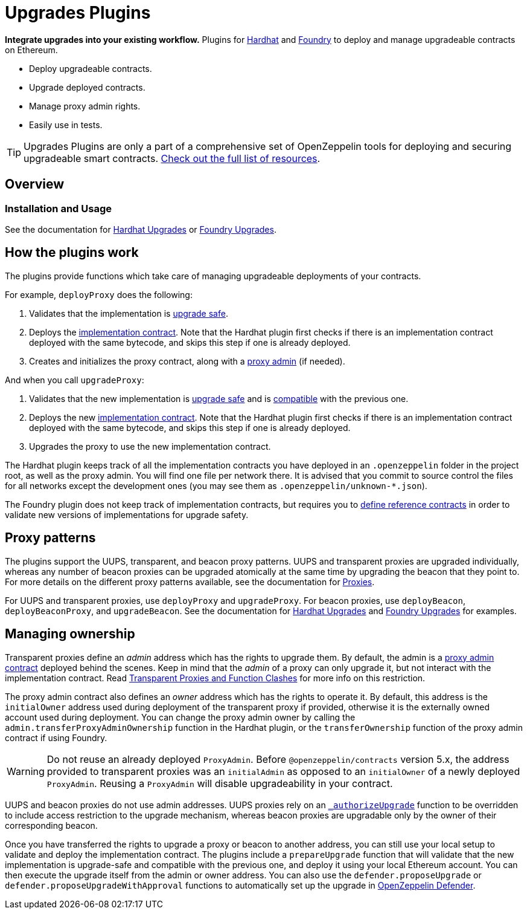 = Upgrades Plugins

**Integrate upgrades into your existing workflow.** Plugins for https://hardhat.org[Hardhat] and https://book.getfoundry.sh/[Foundry] to deploy and manage upgradeable contracts on Ethereum.

* Deploy upgradeable contracts.
* Upgrade deployed contracts.
* Manage proxy admin rights.
* Easily use in tests.

TIP: Upgrades Plugins are only a part of a comprehensive set of OpenZeppelin tools for deploying and securing upgradeable smart contracts. xref:ROOT::upgrades.adoc[Check out the full list of resources].

== Overview

[[usage]]
=== Installation and Usage

See the documentation for xref:hardhat-upgrades.adoc[Hardhat Upgrades] or https://github.com/OpenZeppelin/openzeppelin-foundry-upgrades[Foundry Upgrades].

[[how-plugins-work]]
== How the plugins work

The plugins provide functions which take care of managing upgradeable deployments of your contracts.

For example, `deployProxy` does the following:

1. Validates that the implementation is xref:faq.adoc#what-does-it-mean-for-a-contract-to-be-upgrade-safe[upgrade safe].

2. Deploys the xref:faq.adoc#what-is-an-implementation-contract[implementation contract]. Note that the Hardhat plugin first checks if there is an implementation contract deployed with the same bytecode, and skips this step if one is already deployed.

3. Creates and initializes the proxy contract, along with a xref:faq.adoc#what-is-a-proxy-admin[proxy admin] (if needed).

And when you call `upgradeProxy`:

1. Validates that the new implementation is xref:faq.adoc#what-does-it-mean-for-a-contract-to-be-upgrade-safe[upgrade safe] and is xref:faq.adoc#what-does-it-mean-for-an-implementation-to-be-compatible[compatible] with the previous one.

2. Deploys the new xref:faq.adoc#what-is-an-implementation-contract[implementation contract]. Note that the Hardhat plugin first checks if there is an implementation contract deployed with the same bytecode, and skips this step if one is already deployed.

3. Upgrades the proxy to use the new implementation contract.

The Hardhat plugin keeps track of all the implementation contracts you have deployed in an `.openzeppelin` folder in the project root, as well as the proxy admin. You will find one file per network there. It is advised that you commit to source control the files for all networks except the development ones (you may see them as `.openzeppelin/unknown-*.json`).

The Foundry plugin does not keep track of implementation contracts, but requires you to https://github.com/OpenZeppelin/openzeppelin-foundry-upgrades?tab=readme-ov-file#before-running[define reference contracts] in order to validate new versions of implementations for upgrade safety.

[[proxy-patterns]]
== Proxy patterns

The plugins support the UUPS, transparent, and beacon proxy patterns. UUPS and transparent proxies are upgraded individually, whereas any number of beacon proxies can be upgraded atomically at the same time by upgrading the beacon that they point to. For more details on the different proxy patterns available, see the documentation for https://docs.openzeppelin.com/contracts/api/proxy[Proxies].

For UUPS and transparent proxies, use `deployProxy` and `upgradeProxy`. For beacon proxies, use `deployBeacon`, `deployBeaconProxy`, and `upgradeBeacon`. See the documentation for xref:hardhat-upgrades.adoc[Hardhat Upgrades] and https://github.com/OpenZeppelin/openzeppelin-foundry-upgrades[Foundry Upgrades] for examples.

[[managing-ownership]]
== Managing ownership

Transparent proxies define an _admin_ address which has the rights to upgrade them. By default, the admin is a xref:faq.adoc#what-is-a-proxy-admin[proxy admin contract] deployed behind the scenes. Keep in mind that the _admin_ of a proxy can only upgrade it, but not interact with the implementation contract. Read xref:proxies.adoc#transparent-proxies-and-function-clashes[Transparent Proxies and Function Clashes] for more info on this restriction.

The proxy admin contract also defines an _owner_ address which has the rights to operate it. By default, this address is the `initialOwner` address used during deployment of the transparent proxy if provided, otherwise it is the externally owned account used during deployment. You can change the proxy admin owner by calling the `admin.transferProxyAdminOwnership` function in the Hardhat plugin, or the `transferOwnership` function of the proxy admin contract if using Foundry.

WARNING: Do not reuse an already deployed `ProxyAdmin`. Before `@openzeppelin/contracts` version 5.x, the address provided to transparent proxies was an `initialAdmin` as opposed to an `initialOwner` of a newly deployed `ProxyAdmin`. Reusing a `ProxyAdmin` will disable upgradeability in your contract.

UUPS and beacon proxies do not use admin addresses. UUPS proxies rely on an https://docs.openzeppelin.com/contracts/api/proxy#UUPSUpgradeable-_authorizeUpgrade-address-[`_authorizeUpgrade`] function to be overridden to include access restriction to the upgrade mechanism, whereas beacon proxies are upgradable only by the owner of their corresponding beacon.

Once you have transferred the rights to upgrade a proxy or beacon to another address, you can still use your local setup to validate and deploy the implementation contract. The plugins include a `prepareUpgrade` function that will validate that the new implementation is upgrade-safe and compatible with the previous one, and deploy it using your local Ethereum account. You can then execute the upgrade itself from the admin or owner address. You can also use the `defender.proposeUpgrade` or `defender.proposeUpgradeWithApproval` functions to automatically set up the upgrade in https://docs.openzeppelin.com/defender/[OpenZeppelin Defender].

